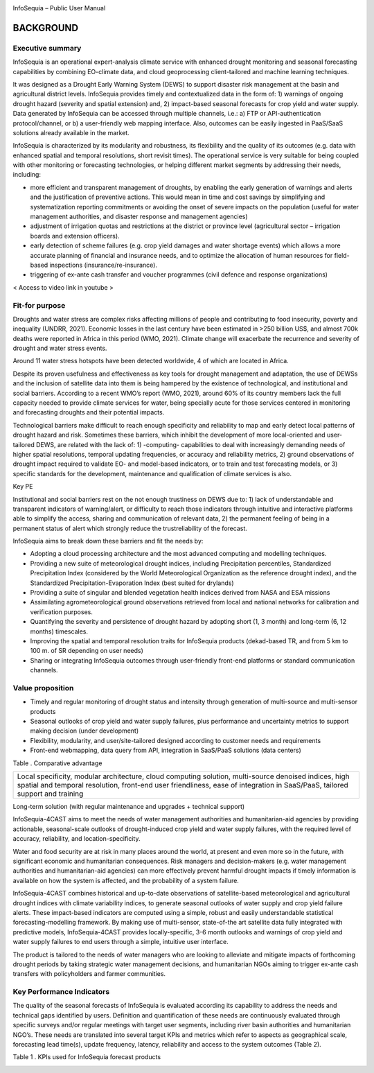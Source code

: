 |image1|

|image2|

InfoSequia – Public User Manual

BACKGROUND
==========

Executive summary 
-----------------

InfoSequia is an operational expert-analysis climate service with enhanced drought monitoring and seasonal forecasting capabilities by combining EO-climate data, and cloud geoprocessing client-tailored and machine learning techniques.

It was designed as a Drought Early Warning System (DEWS) to support disaster risk management at the basin and agricultural district levels. InfoSequia provides timely and contextualized data in the form of: 1) warnings of ongoing drought hazard (severity and spatial extension) and, 2) impact-based seasonal forecasts for crop yield and water supply. Data generated by InfoSequia can be accessed through multiple channels, i.e.: a) FTP or API-authentication protocol/channel, or b) a user-friendly web mapping interface. Also, outcomes can be easily ingested in PaaS/SaaS solutions already available in the market.

InfoSequia is characterized by its modularity and robustness, its flexibility and the quality of its outcomes (e.g. data with enhanced spatial and temporal resolutions, short revisit times). The operational service is very suitable for being coupled with other monitoring or forecasting technologies, or helping different market segments by addressing their needs, including:

- more efficient and transparent management of droughts, by enabling the early generation of warnings and alerts and the justification of preventive actions. This would mean in time and cost savings by simplifying and systematization reporting commitments or avoiding the onset of severe impacts on the population (useful for water management authorities, and disaster response and management agencies)

- adjustment of irrigation quotas and restrictions at the district or province level (agricultural sector – irrigation boards and extension officers).

- early detection of scheme failures (e.g. crop yield damages and water shortage events) which allows a more accurate planning of financial and insurance needs, and to optimize the allocation of human resources for field-based inspections (insurance/re-insurance).

- triggering of ex-ante cash transfer and voucher programmes (civil defence and response organizations)

< Access to video link in youtube >

Fit-for purpose 
---------------

Droughts and water stress are complex risks affecting millions of people and contributing to food insecurity, poverty and inequality (UNDRR, 2021). Economic losses in the last century have been estimated in >250 billion US$, and almost 700k deaths were reported in Africa in this period (WMO, 2021). Climate change will exacerbate the recurrence and severity of drought and water stress events.

Around 11 water stress hotspots have been detected worldwide, 4 of which are located in Africa.

Despite its proven usefulness and effectiveness as key tools for drought management and adaptation, the use of DEWSs and the inclusion of satellite data into them is being hampered by the existence of technological, and institutional and social barriers. According to a recent WMO’s report (WMO, 2021), around 60% of its country members lack the full capacity needed to provide climate services for water, being specially acute for those services centered in monitoring and forecasting droughts and their potential impacts.

Technological barriers make difficult to reach enough specificity and reliability to map and early detect local patterns of drought hazard and risk. Sometimes these barriers, which inhibit the development of more local-oriented and user-tailored DEWS, are related with the lack of: 1) -computing- capabilities to deal with increasingly demanding needs of higher spatial resolutions, temporal updating frequencies, or accuracy and reliability metrics, 2) ground observations of drought impact required to validate EO- and model-based indicators, or to train and test forecasting models, or 3) specific standards for the development, maintenance and qualification of climate services is also.

Key PE

Institutional and social barriers rest on the not enough trustiness on DEWS due to: 1) lack of understandable and transparent indicators of warning/alert, or difficulty to reach those indicators through intuitive and interactive platforms able to simplify the access, sharing and communication of relevant data, 2) the permanent feeling of being in a permanent status of alert which strongly reduce the trustreliability of the forecast.

InfoSequia aims to break down these barriers and fit the needs by:

- Adopting a cloud processing architecture and the most advanced computing and modelling techniques.

- Providing a new suite of meteorological drought indices, including Precipitation percentiles, Standardized Precipitation Index (considered by the World Meteorological Organization as the reference drought index), and the Standardized Precipitation-Evaporation Index (best suited for drylands)

- Providing a suite of singular and blended vegetation health indices derived from NASA and ESA missions

- Assimilating agrometeorological ground observations retrieved from local and national networks for calibration and verification purposes.

- Quantifying the severity and persistence of drought hazard by adopting short (1, 3 month) and long-term (6, 12 months) timescales.

- Improving the spatial and temporal resolution traits for InfoSequia products (dekad-based TR, and from 5 km to 100 m. of SR depending on user needs)

- Sharing or integrating InfoSequia outcomes through user-friendly front-end platforms or standard communication channels.

Value proposition 
-----------------

-  Timely and regular monitoring of drought status and intensity through generation of multi-source and multi-sensor products

-  Seasonal outlooks of crop yield and water supply failures, plus performance and uncertainty metrics to support making decision (under development)

-  Flexibility, modularity, and user/site-tailored designed according to customer needs and requirements

-  Front-end webmapping, data query from API, integration in SaaS/PaaS solutions (data centers)

Table . Comparative advantage

+----------------------------------------------------------------------+
| Local specificity, modular architecture, cloud computing solution,   |
| multi-source denoised indices, high spatial and temporal resolution, |
| front-end user friendliness, ease of integration in SaaS/PaaS,       |
| tailored support and training                                        |
+----------------------------------------------------------------------+

Long-term solution (with regular maintenance and upgrades + technical support)

InfoSequia-4CAST aims to meet the needs of water management authorities and humanitarian-aid agencies by providing actionable, seasonal-scale outlooks of drought-induced crop yield and water supply failures, with the required level of accuracy, reliability, and location-specificity.

Water and food security are at risk in many places around the world, at present and even more so in the future, with significant economic and humanitarian consequences. Risk managers and decision-makers (e.g. water management authorities and humanitarian-aid agencies) can more effectively prevent harmful drought impacts if timely information is available on how the system is affected, and the probability of a system failure.

InfoSequia-4CAST combines historical and up-to-date observations of satellite-based meteorological and agricultural drought indices with climate variability indices, to generate seasonal outlooks of water supply and crop yield failure alerts. These impact-based indicators are computed using a simple, robust and easily understandable statistical forecasting-modelling framework. By making use of multi-sensor, state-of-the art satellite data fully integrated with predictive models, InfoSequia-4CAST provides locally-specific, 3-6 month outlooks and warnings of crop yield and water supply failures to end users through a simple, intuitive user interface.

The product is tailored to the needs of water managers who are looking to alleviate and mitigate impacts of forthcoming drought periods by taking strategic water management decisions, and humanitarian NGOs aiming to trigger ex-ante cash transfers with policyholders and farmer communities.

Key Performance Indicators
--------------------------

The quality of the seasonal forecasts of InfoSequia is evaluated according its capability to address the needs and technical gaps identified by users. Definition and quantification of these needs are continuously evaluated through specific surveys and/or regular meetings with target user segments, including river basin authorities and humanitarian NGO’s. These needs are translated into several target KPIs and metrics which refer to aspects as geographical scale, forecasting lead time(s), update frequency, latency, reliability and access to the system outcomes (Table 2).

Table 1 . KPIs used for InfoSequia forecast products


|table1|



.. |image1| image:: ./media/image1.jpeg
   :width: 2.975in
   :height: 0.49236in
.. |image2| image:: ./media/image2.jpg
   :width: 10.51181in
   :height: 3.31875in
.. |table1| image:: ./media/table1.png
   :width: 2.975in
   :height: 0.49236in